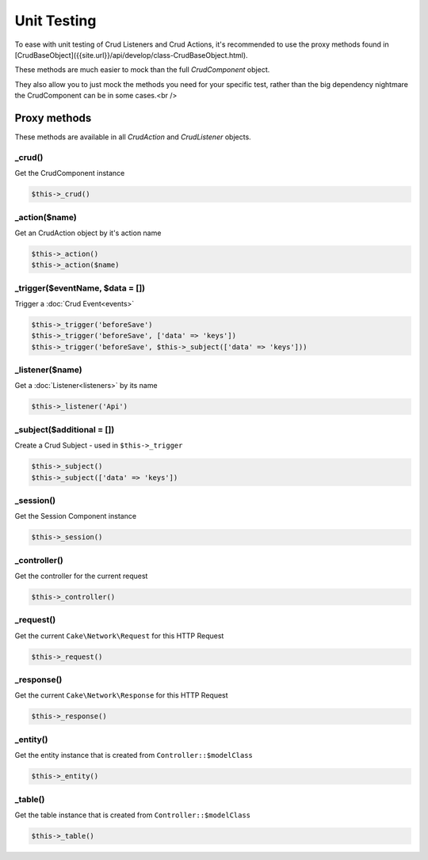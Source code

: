 Unit Testing
============

To ease with unit testing of Crud Listeners and Crud Actions, it's recommended
to use the proxy methods found in [CrudBaseObject]({{site.url}}/api/develop/class-CrudBaseObject.html).

These methods are much easier to mock than the full `CrudComponent` object.

They also allow you to just mock the methods you need for your specific test, rather than the big dependency nightmare the
CrudComponent can be in some cases.<br />

Proxy methods
^^^^^^^^^^^^^^

These methods are available in all `CrudAction` and `CrudListener` objects.

_crud()
-------

Get the CrudComponent instance

.. code-block:: phpinline

	$this->_crud()

_action($name)
--------------

Get an CrudAction object by it's action name

.. code-block:: phpinline

	$this->_action()
	$this->_action($name)

_trigger($eventName, $data = [])
--------------------------------

Trigger a :doc:`Crud Event<events>`

.. code-block:: phpinline

	$this->_trigger('beforeSave')
	$this->_trigger('beforeSave', ['data' => 'keys'])
	$this->_trigger('beforeSave', $this->_subject(['data' => 'keys']))

_listener($name)
----------------

Get a :doc:`Listener<listeners>` by its name

.. code-block:: phpinline

	$this->_listener('Api')

_subject($additional = [])
--------------------------

Create a Crud Subject - used in ``$this->_trigger``

.. code-block:: phpinline

	$this->_subject()
	$this->_subject(['data' => 'keys'])

_session()
----------

Get the Session Component instance

.. code-block:: phpinline

	$this->_session()

_controller()
-------------

Get the controller for the current request

.. code-block:: phpinline

	$this->_controller()

_request()
----------

Get the current ``Cake\Network\Request`` for this HTTP Request

.. code-block:: phpinline

	$this->_request()

_response()
----------

Get the current ``Cake\Network\Response`` for this HTTP Request

.. code-block:: phpinline

	$this->_response()

_entity()
---------

Get the entity instance that is created from ``Controller::$modelClass``

.. code-block:: phpinline

	$this->_entity()

_table()
---------

Get the table instance that is created from ``Controller::$modelClass``

.. code-block:: phpinline

	$this->_table()
